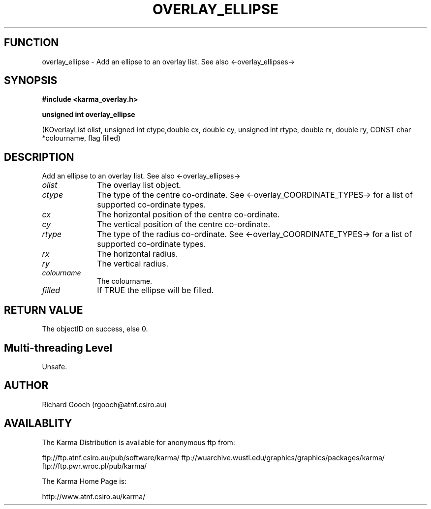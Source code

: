 .TH OVERLAY_ELLIPSE 3 "13 Nov 2005" "Karma Distribution"
.SH FUNCTION
overlay_ellipse \- Add an ellipse to an overlay list. See also <-overlay_ellipses->
.SH SYNOPSIS
.B #include <karma_overlay.h>
.sp
.B unsigned int overlay_ellipse
.sp
(KOverlayList olist,
unsigned int ctype,double cx, double cy,
unsigned int rtype, double rx, double ry,
CONST char *colourname, flag filled)
.SH DESCRIPTION
Add an ellipse to an overlay list. See also <-overlay_ellipses->
.IP \fIolist\fP 1i
The overlay list object.
.IP \fIctype\fP 1i
The type of the centre co-ordinate. See
<-overlay_COORDINATE_TYPES-> for a list of supported co-ordinate types.
.IP \fIcx\fP 1i
The horizontal position of the centre co-ordinate.
.IP \fIcy\fP 1i
The vertical position of the centre co-ordinate.
.IP \fIrtype\fP 1i
The type of the radius co-ordinate. See
<-overlay_COORDINATE_TYPES-> for a list of supported co-ordinate types.
.IP \fIrx\fP 1i
The horizontal radius.
.IP \fIry\fP 1i
The vertical radius.
.IP \fIcolourname\fP 1i
The colourname.
.IP \fIfilled\fP 1i
If TRUE the ellipse will be filled.
.SH RETURN VALUE
The objectID on success, else 0.
.SH Multi-threading Level
Unsafe.
.SH AUTHOR
Richard Gooch (rgooch@atnf.csiro.au)
.SH AVAILABLITY
The Karma Distribution is available for anonymous ftp from:

ftp://ftp.atnf.csiro.au/pub/software/karma/
ftp://wuarchive.wustl.edu/graphics/graphics/packages/karma/
ftp://ftp.pwr.wroc.pl/pub/karma/

The Karma Home Page is:

http://www.atnf.csiro.au/karma/
